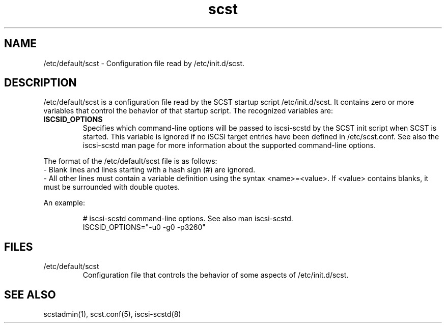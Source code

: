 .\" -*- nroff -*-
.\" Copyright 2011 Bart Van Assche <bvanassche@acm.org>. All rights reserved.
.\" Permission is granted to copy, distribute and/or modify this document
.\" under the terms of the GNU General Public License, version 2 (GPLv2).
.TH scst 5 "July 2011" "scstadmin 2.0.0"
.SH NAME
/etc/default/scst \- Configuration file read by /etc/init.d/scst.
.SH DESCRIPTION
/etc/default/scst is a configuration file read by the SCST startup script
/etc/init.d/scst. It contains zero or more variables that control the behavior
of that startup script. The recognized variables are:
.TP
.B ISCSID_OPTIONS
Specifies which command-line options will be passed to iscsi-scstd by the SCST
init script when SCST is started. This variable is ignored if no iSCSI target
entries have been defined in /etc/scst.conf. See also the iscsi-scstd man page
for more information about the supported command-line options.
.P
The format of the /etc/default/scst file is as follows:
.br
- Blank lines and lines starting with a hash sign (#) are ignored.
.br
- All other lines must contain a variable definition using the syntax
<name>=<value>. If <value> contains blanks, it must be
surrounded with double quotes.
.P
An example:
.IP
.br
# iscsi-scstd command-line options. See also man iscsi-scstd.
.br
ISCSID_OPTIONS="-u0 -g0 -p3260"
.br

.SH FILES
.IP /etc/default/scst
Configuration file that controls the behavior of some aspects of
/etc/init.d/scst.
.SH "SEE ALSO"
scstadmin(1), scst.conf(5), iscsi-scstd(8)
